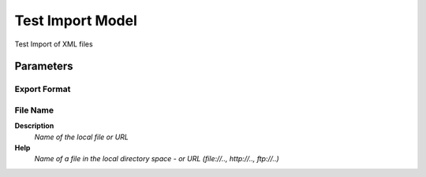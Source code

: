 
.. _functional-guide/process/exp_formattestimportmodel:

=================
Test Import Model
=================

Test Import of XML files

Parameters
==========

Export Format
-------------

File Name
---------
\ **Description**\ 
 \ *Name of the local file or URL*\ 
\ **Help**\ 
 \ *Name of a file in the local directory space - or URL (file://.., http://.., ftp://..)*\ 
